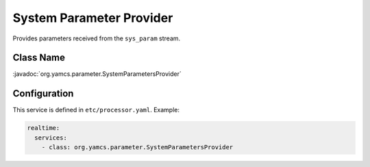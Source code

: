System Parameter Provider
=========================

Provides parameters received from the ``sys_param`` stream.


Class Name
----------

:javadoc:`org.yamcs.parameter.SystemParametersProvider`


Configuration
-------------

This service is defined in ``etc/processor.yaml``. Example:

.. code-block:: yaml

    realtime:
      services:
        - class: org.yamcs.parameter.SystemParametersProvider
